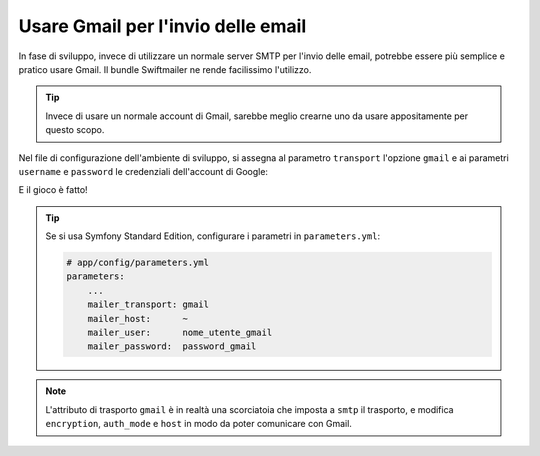 .. index::
   single: Email; Gmail

Usare Gmail per l'invio delle email
===================================

In fase di sviluppo, invece di utilizzare un normale server SMTP per l'invio delle email, 
potrebbe essere più semplice e pratico usare Gmail. Il bundle Swiftmailer ne rende 
facilissimo l'utilizzo.

.. tip::

    Invece di usare un normale account di Gmail, sarebbe meglio
    crearne uno da usare appositamente per questo scopo.

Nel file di configurazione dell'ambiente di sviluppo, si assegna al parametro ``transport`` 
l'opzione ``gmail`` e ai parametri ``username`` e ``password`` le credenziali dell'account di Google:

.. configuration-block::

    .. code-block:: yaml

        # app/config/config_dev.yml
        swiftmailer:
            transport: gmail
            username:  nome_utente_gmail
            password:  password_gmail

    .. code-block:: xml

        <!-- app/config/config_dev.xml -->

        <!--
        xmlns:swiftmailer="http://symfony.com/schema/dic/swiftmailer"
        http://symfony.com/schema/dic/swiftmailer http://symfony.com/schema/dic/swiftmailer/swiftmailer-1.0.xsd
        -->

        <swiftmailer:config
            transport="gmail"
            username="nome_utente_gmail"
            password="password_gmail" />

    .. code-block:: php

        // app/config/config_dev.php
        $container->loadFromExtension('swiftmailer', array(
            'transport' => "gmail",
            'username'  => "nome_utente_gmail",
            'password'  => "password_gmail",
        ));

E il gioco è fatto!

.. tip::

    Se si usa Symfony Standard Edition, configurare i parametri in ``parameters.yml``:

    .. code-block:: yaml

        # app/config/parameters.yml
        parameters:
            ...
            mailer_transport: gmail
            mailer_host:      ~
            mailer_user:      nome_utente_gmail
            mailer_password:  password_gmail

.. note::

    L'attributo di trasporto ``gmail`` è in realtà una scorciatoia che imposta a ``smtp`` il trasporto, e 
    modifica ``encryption``, ``auth_mode`` e ``host`` in modo da poter comunicare con Gmail.

